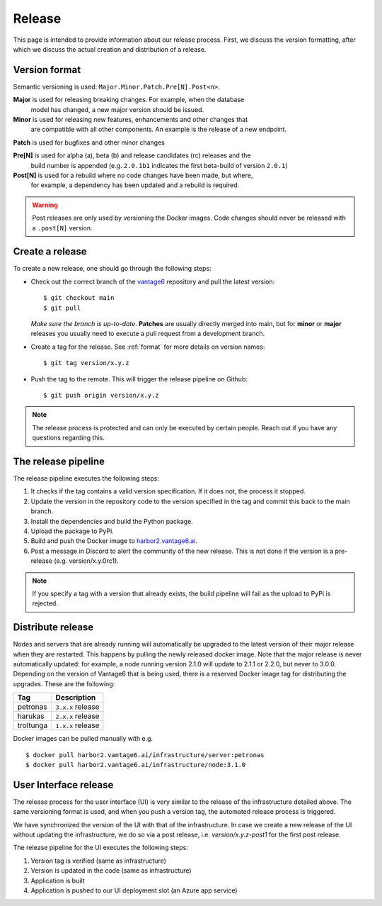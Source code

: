 Release
=======

This page is intended to provide information about our release process. First,
we discuss the version formatting, after which we discuss the actual creation
and distribution of a release.

.. _format:

Version format
--------------
Semantic versioning is used: ``Major.Minor.Patch.Pre[N].Post<n>``.

**Major** is used for releasing breaking changes. For example, when the database
  model has changed, a new major version should be issued.

**Minor** is used for releasing new features, enhancements and other changes that
  are compatible with all other components. An example is the release of a new endpoint.

**Patch** is used for bugfixes and other minor changes

**Pre[N]** is used for alpha (a), beta (b) and release candidates (rc) releases and the
  build number is appended (e.g. ``2.0.1b1`` indicates the first beta-build of version ``2.0.1``)

**Post[N]** is used for a rebuild where no code changes have been made, but where,
  for example, a dependency has been updated and a rebuild is required.

.. warning::
   Post releases are only used by versioning the Docker images.
   Code changes should never be released with a ``.post[N]`` version.

Create a release
----------------
To create a new release, one should go through the following steps:

* Check out the correct branch of the `vantage6 <https://github.com/vantage6/vantage6>`_ repository and pull the latest version:

  ::

    $ git checkout main
    $ git pull

  *Make sure the branch is up-to-date*. **Patches** are usually directly
  merged into main, but for **minor** or **major** releases you usually need
  to execute a pull request from a development branch.

* Create a tag for the release. See :ref:`format` for more details on version names:

  ::

    $ git tag version/x.y.z

* Push the tag to the remote. This will trigger the release pipeline on Github:

  ::

    $ git push origin version/x.y.z

.. note::

    The release process is protected and can only be executed by certain
    people. Reach out if you have any questions regarding this.

The release pipeline
--------------------
The release pipeline executes the following steps:

1. It checks if the tag contains a valid version specification. If it does not,
   the process it stopped.
2. Update the version in the repository code to the version specified in the
   tag and commit this back to the main branch.
3. Install the dependencies and build the Python package.
4. Upload the package to PyPi.
5. Build and push the Docker image to `harbor2.vantage6.ai
   <https://harbor2.vantage6.ai>`_.
6. Post a message in Discord to alert the community of the new release. This
   is not done if the version is a pre-release (e.g. version/x.y.0rc1).

.. note::

    If you specify a tag with a version that already exists, the build pipeline
    will fail as the upload to PyPi is rejected.

.. list-table:: Environment variables
   :widths: 30 70
   :header-rows: 1

    * - Secret
      - Description

    * - ``COMMIT_PAT``
      - Github Personal Access Token with commit privileges. This is linked to
        an individual user with admin right as the commit on the ``main`` needs
        to bypass the protections. There is unfortunately not -yet- a good
        solution for this.

    * - ``ADD_TO_PROJECT_PAT``
      - Github Personal Access Token with project management privileges. This
        token is used to add new issues to project boards.

    * - ``COVERALLS_TOKEN``
      - Token from coveralls to post the test coverage stats.

    * - ``DOCKER_TOKEN``
      - Token used together ``DOCKER_USERNAME`` to upload the container images
        to our `<https://harbor2.vantage6.ai>`_.
    * - ``DOCKER_USERNAME``
      - See ``DOCKER_TOKEN``.

    * - ``PYPI_TOKEN``
      - Token used to upload the Python packages to PyPi.

    * - ``DISCORD_RELEASE_TOKEN``
    * - Token to post a message to the Discord community when a new release is
        published.

Distribute release
------------------
Nodes and servers that are already running will automatically be upgraded to
the latest version of their major release when they are restarted. This
happens by pulling the newly released docker image. Note that the major
release is never automatically updated: for example, a node running version
2.1.0 will update to 2.1.1 or 2.2.0, but never to 3.0.0. Depending on the
version of Vantage6 that is being used, there is a reserved Docker image tag
for distributing the upgrades. These are the following:

+---------------+------------------------+
| Tag           | Description            |
+===============+========================+
| petronas      | ``3.x.x`` release      |
+---------------+------------------------+
| harukas       | ``2.x.x`` release      |
+---------------+------------------------+
| troltunga     | ``1.x.x`` release      |
+---------------+------------------------+

Docker images can be pulled manually with e.g.

::

  $ docker pull harbor2.vantage6.ai/infrastructure/server:petronas
  $ docker pull harbor2.vantage6.ai/infrastructure/node:3.1.0

User Interface release
----------------------
The release process for the user interface (UI) is very similar to the release
of the infrastructure detailed above. The same versioning format is used, and
when you push a version tag, the automated release process is triggered.

We have synchronized the version of the UI with that of the infrastructure. In
case we create a new release of the UI without updating the infrastructure, we
do so via a post release, i.e. `version/x.y.z-post1` for the first post release.

The release pipeline for the UI executes the following steps:

1. Version tag is verified (same as infrastructure)
2. Version is updated in the code (same as infrastructure)
3. Application is built
4. Application is pushed to our UI deployment slot (an Azure app service)